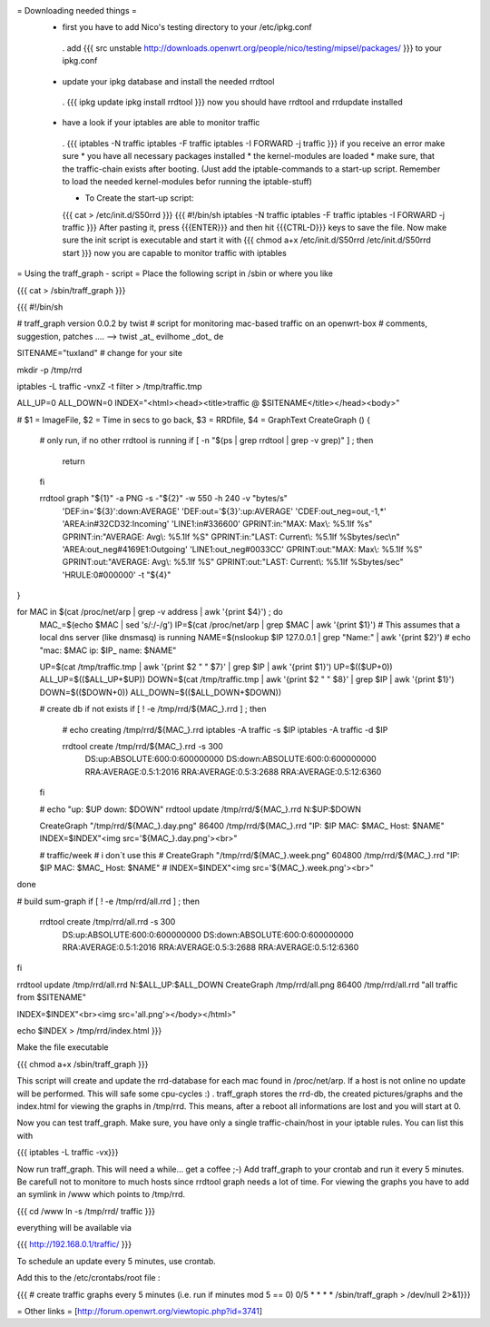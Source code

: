 = Downloading needed things =
 * first you have to add Nico's testing directory to your /etc/ipkg.conf
  . add
  {{{
  src unstable http://downloads.openwrt.org/people/nico/testing/mipsel/packages/ }}}
  to your ipkg.conf

 * update your ipkg database and install the needed rrdtool
  . {{{
  ipkg update
  ipkg install rrdtool }}}
  now you should have rrdtool and rrdupdate installed

 * have a look if your iptables are able to monitor traffic
  . {{{
  iptables -N traffic
  iptables -F traffic
  iptables -I FORWARD -j traffic }}}
  if you receive an error make sure
  * you have all necessary packages installed
  * the kernel-modules are loaded
  * make sure, that the traffic-chain exists after booting. (Just add the iptable-commands to a start-up script. Remember to load the needed kernel-modules befor running the iptable-stuff)

  * To Create the start-up script:
  {{{
  cat > /etc/init.d/S50rrd
  }}}
  {{{
  #!/bin/sh
  iptables -N traffic
  iptables -F traffic
  iptables -I FORWARD -j traffic
  }}}
  After pasting it, press {{{ENTER}}} and then hit {{{CTRL-D}}} keys to save the file. Now make sure the init script is executable and start it with
  {{{
  chmod a+x /etc/init.d/S50rrd
  /etc/init.d/S50rrd start
  }}}
  now you are capable to monitor traffic with iptables

= Using the traff_graph - script =
Place the following script in /sbin or where you like

{{{
cat > /sbin/traff_graph
}}}

{{{
#!/bin/sh

# traff_graph version 0.0.2 by twist
# script for monitoring mac-based traffic on an openwrt-box
# comments, suggestion, patches .... --> twist _at_ evilhome _dot_ de

SITENAME="tuxland"      # change for your site

mkdir -p /tmp/rrd

iptables -L traffic -vnxZ -t filter > /tmp/traffic.tmp

ALL_UP=0
ALL_DOWN=0
INDEX="<html><head><title>traffic @ $SITENAME</title></head><body>"

# $1 = ImageFile, $2 = Time in secs to go back, $3 = RRDfile, $4 = GraphText
CreateGraph ()
{
        # only run, if no other rrdtool is running
        if [ -n "$(ps | grep rrdtool | grep -v grep)" ] ; then
                return
        fi

        rrdtool graph "${1}" -a PNG -s -"${2}" -w 550 -h 240 -v "bytes/s" \
                'DEF:in='${3}':down:AVERAGE' \
                'DEF:out='${3}':up:AVERAGE' \
                'CDEF:out_neg=out,-1,*' \
                'AREA:in#32CD32:Incoming' \
                'LINE1:in#336600' \
                GPRINT:in:"MAX:  Max\\: %5.1lf %s" \
                GPRINT:in:"AVERAGE: Avg\\: %5.1lf %S" \
                GPRINT:in:"LAST: Current\\: %5.1lf %Sbytes/sec\\n" \
                'AREA:out_neg#4169E1:Outgoing' \
                'LINE1:out_neg#0033CC' \
                GPRINT:out:"MAX:  Max\\: %5.1lf %S" \
                GPRINT:out:"AVERAGE: Avg\\: %5.1lf %S" \
                GPRINT:out:"LAST: Current\\: %5.1lf %Sbytes/sec" \
                'HRULE:0#000000' -t "${4}"
}

for MAC in $(cat /proc/net/arp | grep -v address | awk '{print $4}') ; do
        MAC_=$(echo $MAC | sed 's/:/-/g')
        IP=$(cat /proc/net/arp | grep $MAC | awk '{print $1}')
        # This assumes that a local dns server (like dnsmasq) is running
        NAME=$(nslookup $IP 127.0.0.1 | grep "Name:" | awk '{print $2}')
        # echo "mac: $MAC ip: $IP_ name: $NAME"

        UP=$(cat /tmp/traffic.tmp | awk '{print $2 " " $7}' | grep $IP | awk '{print $1}')
        UP=$(($UP+0))
        ALL_UP=$(($ALL_UP+$UP))
        DOWN=$(cat /tmp/traffic.tmp | awk '{print $2 " " $8}' | grep $IP | awk '{print $1}')
        DOWN=$(($DOWN+0))
        ALL_DOWN=$(($ALL_DOWN+$DOWN))

        # create db if not exists
        if [ ! -e /tmp/rrd/${MAC_}.rrd ] ; then
                # echo creating /tmp/rrd/${MAC_}.rrd
                iptables -A traffic -s $IP
                iptables -A traffic -d $IP

                rrdtool create /tmp/rrd/${MAC_}.rrd -s 300 \
                        DS:up:ABSOLUTE:600:0:600000000 \
                        DS:down:ABSOLUTE:600:0:600000000 \
                        RRA:AVERAGE:0.5:1:2016 \
                        RRA:AVERAGE:0.5:3:2688 \
                        RRA:AVERAGE:0.5:12:6360
        fi

        # echo "up: $UP down: $DOWN"
        rrdtool update /tmp/rrd/${MAC_}.rrd N:$UP:$DOWN

        CreateGraph "/tmp/rrd/${MAC_}.day.png" 86400 /tmp/rrd/${MAC_}.rrd "IP: $IP MAC: $MAC_ Host: $NAME"
        INDEX=$INDEX"<img src='${MAC_}.day.png'><br>"

        # traffic/week
        # i don´t use this
        # CreateGraph "/tmp/rrd/${MAC_}.week.png" 604800 /tmp/rrd/${MAC_}.rrd "IP: $IP MAC: $MAC_ Host: $NAME"
        # INDEX=$INDEX"<img src='${MAC_}.week.png'><br>"
done

# build sum-graph
if [ ! -e /tmp/rrd/all.rrd ] ; then
        rrdtool create /tmp/rrd/all.rrd -s 300 \
                DS:up:ABSOLUTE:600:0:600000000 \
                DS:down:ABSOLUTE:600:0:600000000 \
                RRA:AVERAGE:0.5:1:2016 \
                RRA:AVERAGE:0.5:3:2688 \
                RRA:AVERAGE:0.5:12:6360
fi

rrdtool update /tmp/rrd/all.rrd N:$ALL_UP:$ALL_DOWN
CreateGraph /tmp/rrd/all.png 86400 /tmp/rrd/all.rrd "all traffic from $SITENAME"

INDEX=$INDEX"<br><img src='all.png'></body></html>"

echo $INDEX > /tmp/rrd/index.html
}}}

Make the file executable

{{{
chmod a+x /sbin/traff_graph
}}}

This script will create and update the rrd-database for each mac found in /proc/net/arp. If a host is not online no update will be performed. This will safe some cpu-cycles :) . traff_graph stores the rrd-db, the created pictures/graphs and the index.html for viewing the graphs in /tmp/rrd. This means, after a reboot all informations are lost and you will start at 0.

Now you can test traff_graph. Make sure, you have only a single traffic-chain/host in your iptable rules. You can list this with

{{{
iptables -L traffic -vx}}}

Now run traff_graph. This will need a while... get a coffee ;-) Add traff_graph to your crontab and run it every 5 minutes. Be carefull not to monitore to much hosts since rrdtool graph needs a lot of time. For viewing the graphs you have to add an symlink in /www which points to /tmp/rrd.

{{{
cd /www
ln -s /tmp/rrd/ traffic }}}

everything will be available via

{{{
http://192.168.0.1/traffic/ }}}

To schedule an update every 5 minutes, use crontab.

Add this to the /etc/crontabs/root file :

{{{
# create traffic graphs every 5 minutes (i.e. run if minutes mod 5 == 0)
0/5 * * * * /sbin/traff_graph > /dev/null 2>&1}}}

= Other links =
[http://forum.openwrt.org/viewtopic.php?id=3741]
